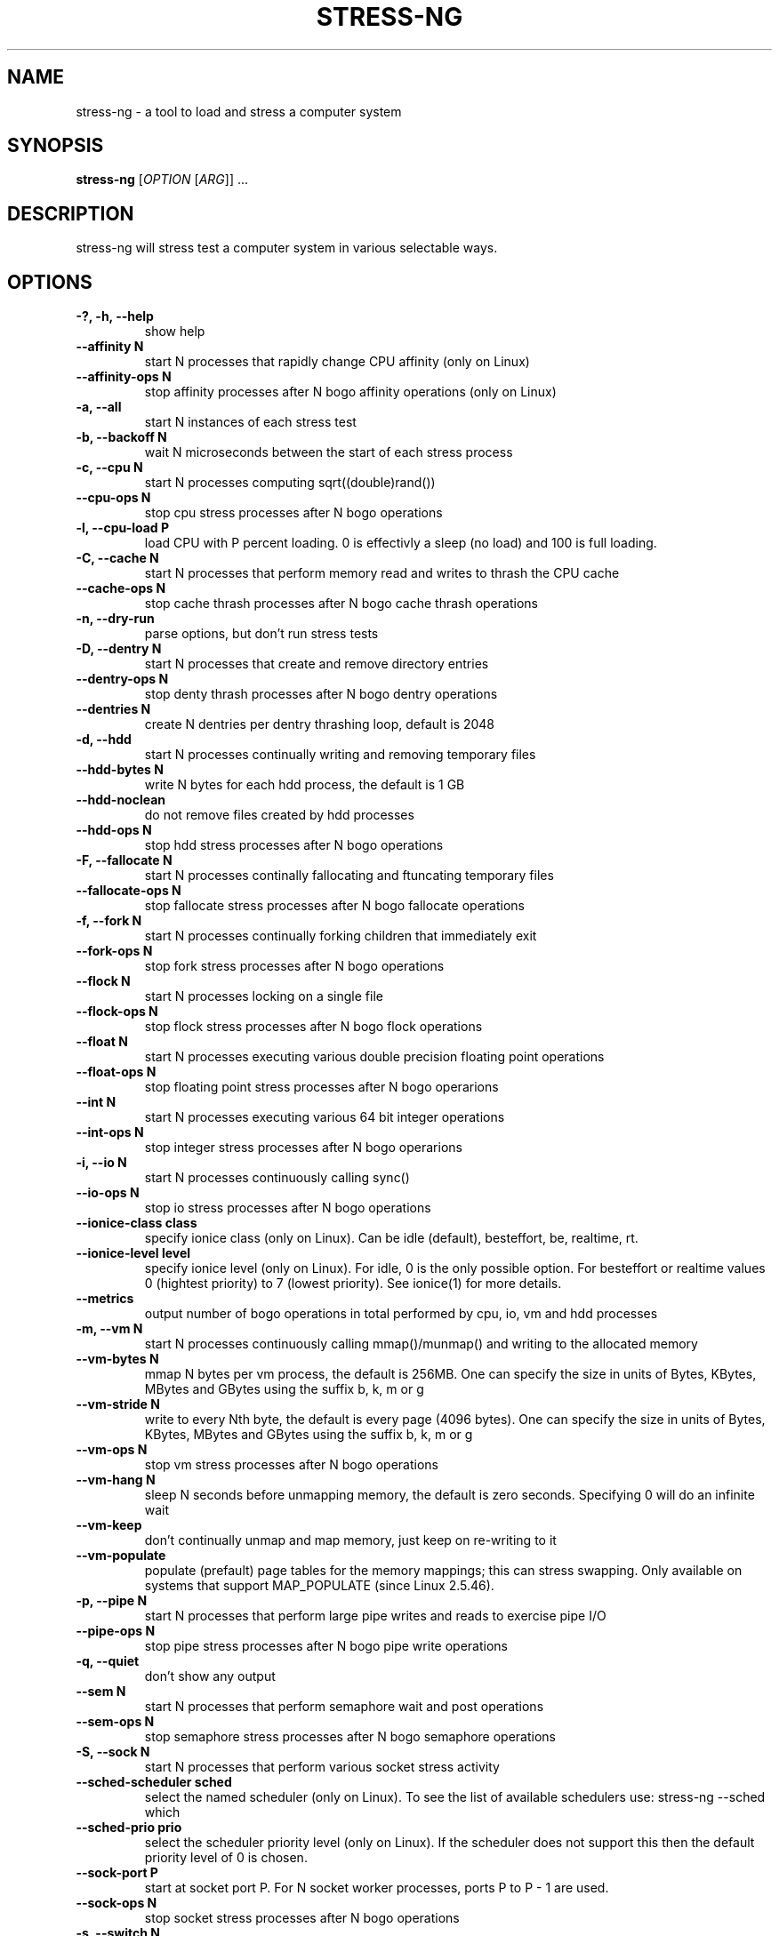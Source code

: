 .\"                                      Hey, EMACS: -*- nroff -*-
.\" First parameter, NAME, should be all caps
.\" Second parameter, SECTION, should be 1-8, maybe w/ subsection
.\" other parameters are allowed: see man(7), man(1)
.TH STRESS-NG 1 "January 16, 2014"
.\" Please adjust this date whenever revising the manpage.
.\"
.\" Some roff macros, for reference:
.\" .nh        disable hyphenation
.\" .hy        enable hyphenation
.\" .ad l      left justify
.\" .ad b      justify to both left and right margins
.\" .nf        disable filling
.\" .fi        enable filling
.\" .br        insert line break
.\" .sp <n>    insert n+1 empty lines
.\" for manpage-specific macros, see man(7)
.SH NAME
stress\-ng \- a tool to load and stress a computer system
.br

.SH SYNOPSIS
.B stress\-ng
[\fIOPTION \fR[\fIARG\fR]] ...
.br

.SH DESCRIPTION
stress\-ng will stress test a computer system in various selectable ways.

.SH OPTIONS
.TP
.B \-?, \-h, \-\-help
show help
.TP
.B \-\-affinity N
start N processes that rapidly change CPU affinity (only on Linux)
.TP
.B \-\-affinity-ops N
stop affinity processes after N bogo affinity operations (only on Linux)
.TP
.B \-a, \-\-all
start N instances of each stress test
.TP
.B \-b, \-\-backoff N
wait N microseconds between the start of each stress process
.TP
.B \-c, \-\-cpu N
start N processes computing sqrt((double)rand())
.TP
.B \-\-cpu\-ops N
stop cpu stress processes after N bogo operations
.TP
.B \-l, \-\-cpu\-load P
load CPU with P percent loading. 0 is effectivly a sleep (no load) and 100 is full
loading.
.TP
.B \-C, \-\-cache N
start N processes that perform memory read and writes to thrash the CPU cache
.TP
.B \-\-cache\-ops N
stop cache thrash processes after N bogo cache thrash operations
.TP
.B \-n, \-\-dry-run
parse options, but don't run stress tests
.TP
.B \-D, \-\-dentry N
start N processes that create and remove directory entries
.TP
.B \-\-dentry\-ops N
stop denty thrash processes after N bogo dentry operations
.TP
.B \-\-dentries N
create N dentries per dentry thrashing loop, default is 2048
.TP
.B \-d, \-\-hdd
start N processes continually writing and removing temporary files
.TP
.B \-\-hdd\-bytes N
write N bytes for each hdd process, the default is 1 GB
.TP
.B \-\-hdd\-noclean
do not remove files created by hdd processes
.TP
.B \-\-hdd\-ops N
stop hdd stress processes after N bogo operations
.TP
.B \-F, \-\-fallocate N
start N processes continally fallocating and ftuncating temporary files
.TP
.B \-\-fallocate\-ops N
stop fallocate stress processes after N bogo fallocate operations
.TP
.B \-f, \-\-fork N
start N processes continually forking children that immediately exit
.TP
.B \-\-fork\-ops N
stop fork stress processes after N bogo operations
.TP
.B \-\-flock N
start N processes locking on a single file
.TP
.B \-\-flock-ops N
stop flock stress processes after N bogo flock operations
.TP
.B \-\-float N
start N processes executing various double precision floating point operations
.TP
.B \-\-float-ops N
stop floating point stress processes after N bogo operarions
.TP
.B \-\-int N
start N processes executing various 64 bit integer operations
.TP
.B \-\-int-ops N
stop integer stress processes after N bogo operarions
.TP
.B \-i, \-\-io N
start N processes continuously calling sync()
.TP
.B \-\-io\-ops N
stop io stress processes after N bogo operations
.TP
.B \-\-ionice-class class
specify ionice class (only on Linux). Can be idle (default), besteffort, be, realtime, rt.
.TP
.B \-\-ionice-level level
specify ionice level (only on Linux). For idle, 0 is the only possible option. For besteffort or
realtime values 0 (hightest priority) to 7 (lowest priority). See ionice(1) for more details.
.TP
.B \-\-metrics
output number of bogo operations in total performed by cpu, io, vm and hdd processes
.TP
.B \-m, \-\-vm N
start N processes continuously calling mmap()/munmap() and writing to the allocated memory
.TP
.B \-\-vm\-bytes N
mmap N bytes per vm process, the default is 256MB. One can specify the size in units of Bytes,
KBytes, MBytes and GBytes using the suffix b, k, m or g
.TP
.B \-\-vm\-stride N
write to every Nth byte, the default is every page (4096 bytes). One can specify the size in
units of Bytes, KBytes, MBytes and GBytes using the suffix b, k, m or g
.TP
.B \-\-vm\-ops N
stop vm stress processes after N bogo operations
.TP
.B \-\-vm\-hang N
sleep N seconds before unmapping memory, the default is zero seconds. Specifying 0 will
do an infinite wait
.TP
.B \-\-vm\-keep
don't continually unmap and map memory, just keep on re-writing to it
.TP
.B \-\-vm\-populate
populate (prefault) page tables for the memory mappings; this can stress swapping. Only
available on systems that support MAP_POPULATE (since Linux 2.5.46).
.TP
.B \-p, \-\-pipe N
start N processes that perform large pipe writes and reads to exercise pipe I/O
.TP
.B \-\-pipe\-ops N
stop pipe stress processes after N bogo pipe write operations
.TP
.B \-q, \-\-quiet
don't show any output
.TP
.B \-\-sem N
start N processes that perform semaphore wait and post operations
.TP
.B \-\-sem-ops N
stop semaphore stress processes after N bogo semaphore operations
.TP
.B \-S, \-\-sock N
start N processes that perform various socket stress activity
.TP
.B \-\-sched-scheduler sched
select the named scheduler (only on Linux). To see the list of available schedulers
use: stress\-ng \-\-sched which
.TP
.B \-\-sched\-prio prio
select the scheduler priority level (only on Linux). If the scheduler does not support this then
the default priority level of 0 is chosen.
.TP
.B \-\-sock-port P
start at socket port P. For N socket worker processes, ports P to P - 1 are used.
.TP
.B \-\-sock-ops N
stop socket stress processes after N bogo operations
.TP
.B \-s, \-\-switch N
start N processes that send messages via pipe to a child to force context switching
.TP
.B \-\-switch\-ops N
stop context switcing processes after N bogo operations
.TP
.B \-t, \-\-timeout N
stop stress test after N seconds. One can also specify the units of time in
seconds, minutes, hours, days or years with the suffix s, m, h, d or y
.TP
.B \-T, \-\-timer N
start N processes creating timer events at a default rate of 1Mhz (Linux only); this
can create a lot of timer clock interrupts
.TP
.B \-\-timer-ops N
stop timer stress processes after N bogo timer events (Linux only)
.TP
.B \-\-timer-freq F
run timers at F Hz; range from 1000 to 1000,000,000 Hz (Linux only)
.TP
.B \-u, \-\-urandom N
start N processes reading /dev/urandom (Linux only)
.TP
.B \-\-urandom\-ops N
stop urandom stress processes after N urandom bogo read operations (Linux only)
.TP
.B \-v, \-\-verbose
show all debug, warnings and normal information output
.TP
.B \-V, \-\-version
show version
.TP
.B \-y, \-\-yield N
start N process that call sched_yield
.TP
.B \-\-yield\-ops N
stop yield stress processes after N sched_yield bogo operations
.LP
Examples:
.LP
stress\-ng \-\-cpu 4 \-\-io 2 \-\-vm 1 \-\-vm\-bytes 256M \-\-timeout 60s
.LP
stress\-ng \-\-cpu 8 \-\-cpu\-ops 800000
.LP
stress\-ng \-\-cpu 4 \-\-io 2 \-\-timeout 60s \-\-metrics
.LP
stress\-ng \-\-fork 4 \-\-fork-ops 100000
.LP
stress-\ng --all 4 \-\-timeout 5m
.SH SEE ALSO
.BR stress (1) 
.BR ionice (1)
.SH AUTHOR
stress\-ng was written by Colin King <colin.king@canonical.com> and is a clean
room implementation of the original stress tool by Amos Waterland <apw@rossby.metr.ou.edu>.
Note that the stress-ng cpu, io, vm and hdd tests are different implementations of the original stress
tests and hence may produce different stress characteristics.
.PP
This manual page was written by Colin King <colin.king@canonical.com>,
for the Ubuntu project (but may be used by others).

